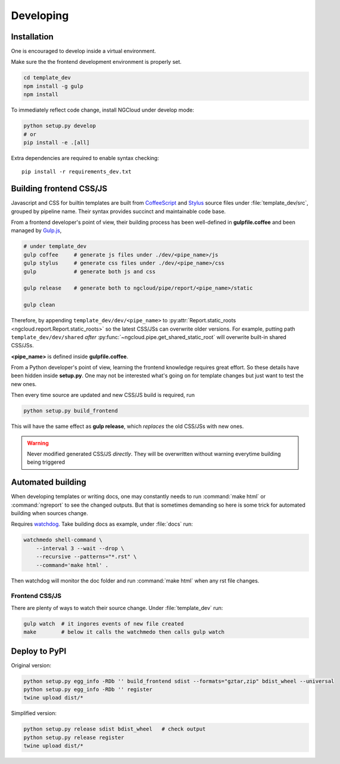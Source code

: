 **********
Developing
**********

Installation
============

One is encouraged to develop inside a virtual environment.

Make sure the the frontend development environment is properly set.

.. code-block:: bash

    cd template_dev
    npm install -g gulp
    npm install

To immediately reflect code change, install NGCloud under develop mode:

.. code-block:: bash

    python setup.py develop
    # or
    pip install -e .[all]

Extra dependencies are required to enable syntax checking::

    pip install -r requirements_dev.txt


Building frontend CSS/JS
========================

Javascript and CSS for builtin templates are built from CoffeeScript_ and Stylus_ source files under :file:`template_dev/src`, grouped by pipeline name.
Their syntax provides succinct and maintainable code base.

From a frontend developer's point of view, their building process has been well-defined in **gulpfile.coffee** and been managed by Gulp.js_,

.. code-block:: bash

    # under template_dev
    gulp coffee     # generate js files under ./dev/<pipe_name>/js
    gulp stylus     # generate css files under ./dev/<pipe_name>/css
    gulp            # generate both js and css

    gulp release    # generate both to ngcloud/pipe/report/<pipe_name>/static

    gulp clean


Therefore, by appending ``template_dev/dev/<pipe_name>`` to :py:attr:`Report.static_roots <ngcloud.report.Report.static_roots>` so the latest CSS/JSs can overwrite older versions. For example, putting path ``template_dev/dev/shared`` *after* :py:func:`~ngcloud.pipe.get_shared_static_root` will overwrite built-in shared CSS/JSs.

**<pipe_name>** is defined inside **gulpfile.coffee**.

From a Python developer's point of view, learning the frontend knowledge requires great effort. So these details have been hidden inside **setup.py**. One may not be interested what's going on for template changes but just want to test the new ones.

Then every time source are updated and new CSS/JS build is required, run

.. code-block:: bash

    python setup.py build_frontend

This will have the same effect as **gulp release**, which *replaces* the old CSS/JSs with new ones.

.. warning::

    Never modified generated CSS/JS *directly*.
    They will be overwritten without warning everytime building being triggered

.. _node.js: http://nodejs.org/
.. _npm: https://www.npmjs.org
.. _gulp.js: http://gulpjs.com/
.. _coffeescript: http://coffeescript.org/
.. _stylus: http://learnboost.github.io/stylus/

Automated building
==================

When developing templates or writing docs, one may constantly needs to run :command:`make html` or :command:`ngreport` to see the changed outputs.
But that is sometimes demanding so here is some trick for automated building when sources change.

Requires watchdog_. Take building docs as example, under :file:`docs` run:

.. code-block:: bash

    watchmedo shell-command \
        --interval 3 --wait --drop \
        --recursive --patterns="*.rst" \
        --command='make html' .

Then watchdog will monitor the doc folder and run :command:`make html` when any rst file changes.

.. _watchdog: https://github.com/gorakhargosh/watchdog

Frontend CSS/JS
---------------

There are plenty of ways to watch their source change. Under :file:`template_dev` run:

.. code-block:: bash

    gulp watch  # it ingores events of new file created
    make        # below it calls the watchmedo then calls gulp watch


Deploy to PyPI
==============

Original version:

.. code-block:: bash

    python setup.py egg_info -RDb '' build_frontend sdist --formats="gztar,zip" bdist_wheel --universal
    python setup.py egg_info -RDb '' register
    twine upload dist/*

Simplified version:

.. code-block:: bash

    python setup.py release sdist bdist_wheel   # check output
    python setup.py release register
    twine upload dist/*
